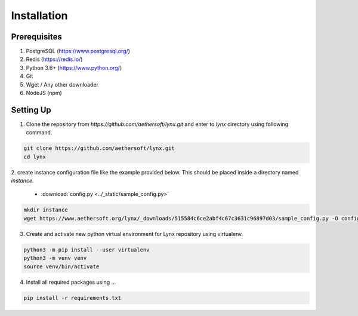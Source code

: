 Installation
============

Prerequisites
-------------

1. PostgreSQL (https://www.postgresql.org/)
2. Redis (https://redis.io/)
3. Python 3.6+ (https://www.python.org/)
4. Git
5. Wget / Any other downloader
6. NodeJS (npm)

Setting Up
----------

1. Clone the repository from `https://github.com/aethersoft/lynx.git` and enter to `lynx` directory using following command.

.. code-block:: bash

    git clone https://github.com/aethersoft/lynx.git
    cd lynx

2. create instance configuration file like the example provided below. This should be placed inside a directory named
`instance`.

  - :download:`config.py <../_static/sample_config.py>`

.. code-block:: bash

    mkdir instance
    wget https://www.aethersoft.org/lynx/_downloads/515584c6ce2abf4c67c3631c96897d03/sample_config.py -O config.py

3. Create and activate new python virtual environment for Lynx repository using virtualenv.

.. code-block:: bash

    python3 -m pip install --user virtualenv
    python3 -m venv venv
    source venv/bin/activate

4. Install all required packages using ...

.. code-block:: bash

    pip install -r requirements.txt